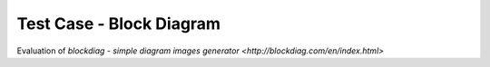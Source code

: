 Test Case - Block Diagram
=========================

Evaluation of `blockdiag - simple diagram images generator <http://blockdiag.com/en/index.html>`

.. blockdiag::

    blockdiag sector_to_pages_mapping {

        default_group_color = lightgrey;
        span_width = 40;

        P1 [label = "Page 1\nFull\n#11", height=60, width=60];
        P2 [label = "Page 2\nFull\n#12", height=60, width=60];
        P3 [label = "Page 3\nActive\n#13", height=60, width=60];
        P4 [label = "Page 4\nEmpty\n#", height=60, width=60];
        PN [label = "<- page #\n<- states\n<- sequence #", height=80];


        S3 [label = "Sector 3", width=70];
        S0 [label = "Sector 0", width=70];
        S2 [label = "Sector 2", width=70];
        S1 [label = "Sector 1", width=70];
        SN [label = "<- physical sectors"];

        P1 -> P2;
        P2 -> P3;
        P3 -> P4 [style = dashed];
        P4 -> PN [style = none];

        group {
           orientation = portrait
           P1 -> S3;
        }
        group {
           orientation = portrait
           P2 -> S0;
        }
        group {
           orientation = portrait
           P3 -> S2;
        }
        group {
           orientation = portrait
           P4 -> S1;
        }
        group {
           orientation = portrait
           PN -> SN [style = none];
        }
    }